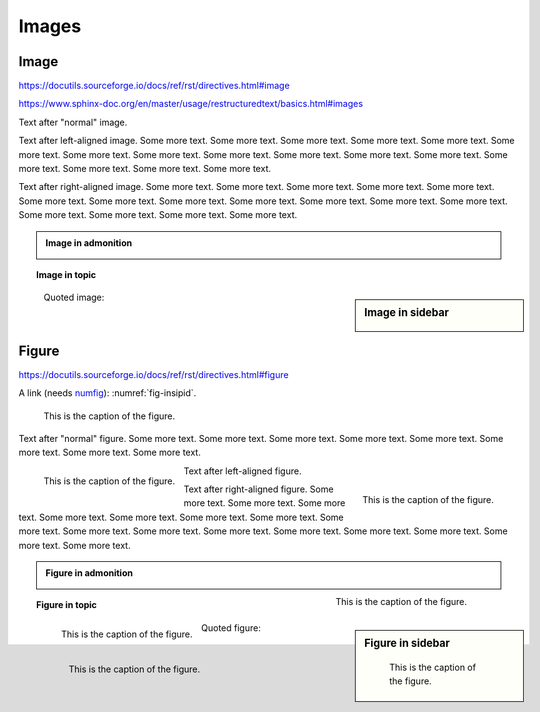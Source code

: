 Images
======

Image
-----

https://docutils.sourceforge.io/docs/ref/rst/directives.html#image

https://www.sphinx-doc.org/en/master/usage/restructuredtext/basics.html#images

.. image:: insipid.png
    :alt: Example image showing the text "insipid Sphinx theme"

Text after "normal" image.

.. image:: insipid.png
    :alt: Example image showing the text "insipid Sphinx theme"
    :align: left

Text after left-aligned image.
Some more text. Some more text.
Some more text. Some more text.
Some more text. Some more text.
Some more text. Some more text.
Some more text. Some more text.
Some more text. Some more text.
Some more text. Some more text.
Some more text. Some more text.

.. image:: insipid.png
    :alt: Example image showing the text "insipid Sphinx theme"
    :align: right

Text after right-aligned image.
Some more text. Some more text.
Some more text. Some more text.
Some more text. Some more text.
Some more text. Some more text.
Some more text. Some more text.
Some more text. Some more text.
Some more text. Some more text.
Some more text. Some more text.


.. admonition:: Image in admonition

    .. image:: insipid.png
        :alt: Example image showing the text "insipid Sphinx theme"
        :align: right


.. topic:: Image in topic

    .. image:: insipid.png
        :alt: Example image showing the text "insipid Sphinx theme"
        :align: left


.. sidebar:: Image in sidebar

    .. image:: insipid.png
        :alt: Example image showing the text "insipid Sphinx theme"

..

    Quoted image:

    .. image:: insipid.png
        :alt: Example image showing the text "insipid Sphinx theme"
        :align: left

Figure
------

https://docutils.sourceforge.io/docs/ref/rst/directives.html#figure

A link (needs numfig_): :numref:`fig-insipid`.

.. _numfig: https://www.sphinx-doc.org/en/master/usage/
    configuration.html#confval-numfig


.. figure:: insipid.png
    :name: fig-insipid
    :alt: Example image showing the text "insipid Sphinx theme"

    This is the caption of the figure.

Text after "normal" figure.
Some more text. Some more text.
Some more text. Some more text.
Some more text. Some more text.
Some more text. Some more text.

.. figure:: insipid.png
    :alt: Example image showing the text "insipid Sphinx theme"
    :align: left

    This is the caption of the figure.

Text after left-aligned figure.

.. figure:: insipid.png
    :alt: Example image showing the text "insipid Sphinx theme"
    :align: right

    This is the caption of the figure.

Text after right-aligned figure.
Some more text.
Some more text.
Some more text.
Some more text.
Some more text.
Some more text.
Some more text.
Some more text.
Some more text.
Some more text.
Some more text.
Some more text.
Some more text.
Some more text.
Some more text.
Some more text.

.. admonition:: Figure in admonition

    .. figure:: insipid.png
        :alt: Example image showing the text "insipid Sphinx theme"
        :align: right
    
        This is the caption of the figure.

.. topic:: Figure in topic

    .. figure:: insipid.png
        :alt: Example image showing the text "insipid Sphinx theme"
        :align: left
    
        This is the caption of the figure.

.. sidebar:: Figure in sidebar

    .. figure:: insipid.png
        :alt: Example image showing the text "insipid Sphinx theme"
    
        This is the caption of the figure.

..

    Quoted figure:

    .. figure:: insipid.png
        :alt: Example image showing the text "insipid Sphinx theme"
        :align: left
    
        This is the caption of the figure.
